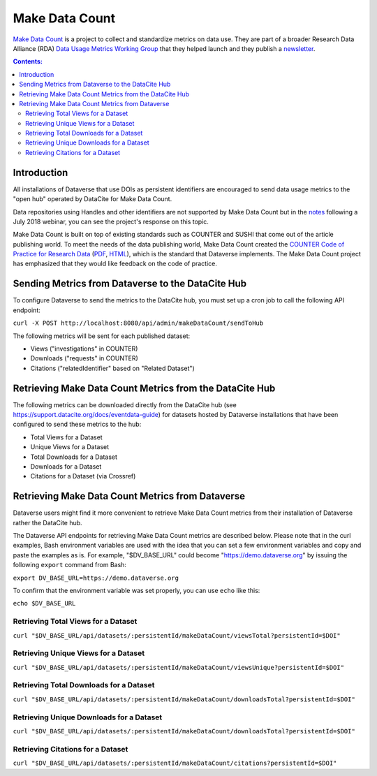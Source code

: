 Make Data Count
===============

`Make Data Count`_ is a project to collect and standardize metrics on data use. They are part of a broader Research Data Alliance (RDA) `Data Usage Metrics Working Group`_ that they helped launch and they publish a `newsletter`_.

.. _Make Data Count: https://makedatacount.org
.. _Data Usage Metrics Working Group: https://www.rd-alliance.org/groups/data-usage-metrics-wg
.. _newsletter: https://makedatacount.org/contact/

.. contents:: Contents:
	:local:

Introduction
------------

All installations of Dataverse that use DOIs as persistent identifiers are encouraged to send data usage metrics to the "open hub" operated by DataCite for Make Data Count.

Data repositories using Handles and other identifiers are not supported by Make Data Count but in the notes_ following a July 2018 webinar, you can see the project's response on this topic.

.. _notes: https://docs.google.com/document/d/1b1itytDVDsI_Ni2LoxrG887YGt0zDc96tpyJEgBN9Q8/

Make Data Count is built on top of existing standards such as COUNTER and SUSHI that come out of the article publishing world. To meet the needs of the data publishing world, Make Data Count created the `COUNTER Code of Practice for Research Data`_ (`PDF`_, `HTML`_), which is the standard that Dataverse implements. The Make Data Count project has emphasized that they would like feedback on the code of practice.


.. _COUNTER Code of Practice for Research Data: https://makedatacount.org/counter-code-of-practice-for-research-data/
.. _PDF: https://doi.org/10.7287/peerj.preprints.26505v1
.. _HTML: https://www.projectcounter.org/code-of-practice-rd-sections/foreword/

Sending Metrics from Dataverse to the DataCite Hub
--------------------------------------------------

To configure Dataverse to send the metrics to the DataCite hub, you must set up a cron job to call the following API endpoint:

``curl -X POST http://localhost:8080/api/admin/makeDataCount/sendToHub``

The following metrics will be sent for each published dataset:

- Views ("investigations" in COUNTER)
- Downloads ("requests" in COUNTER)
- Citations ("relatedIdentifier" based on "Related Dataset")

Retrieving Make Data Count Metrics from the DataCite Hub
--------------------------------------------------------

The following metrics can be downloaded directly from the DataCite hub (see https://support.datacite.org/docs/eventdata-guide) for datasets hosted by Dataverse installations that have been configured to send these metrics to the hub:

- Total Views for a Dataset
- Unique Views for a Dataset
- Total Downloads for a Dataset
- Downloads for a Dataset
- Citations for a Dataset (via Crossref)

Retrieving Make Data Count Metrics from Dataverse
-------------------------------------------------

Dataverse users might find it more convenient to retrieve Make Data Count metrics from their installation of Dataverse rather the DataCite hub.

The Dataverse API endpoints for retrieving Make Data Count metrics are described below. Please note that in the curl examples, Bash environment variables are used with the idea that you can set a few environment variables and copy and paste the examples as is. For example, "$DV_BASE_URL" could become "https://demo.dataverse.org" by issuing the following ``export`` command from Bash:

``export DV_BASE_URL=https://demo.dataverse.org``

To confirm that the environment variable was set properly, you can use ``echo`` like this:

``echo $DV_BASE_URL``

Retrieving Total Views for a Dataset
+++++++++++++++++++++++++++++++++++++++++++++++++

``curl "$DV_BASE_URL/api/datasets/:persistentId/makeDataCount/viewsTotal?persistentId=$DOI"``

Retrieving Unique Views for a Dataset
+++++++++++++++++++++++++++++++++++++++++++++++++

``curl "$DV_BASE_URL/api/datasets/:persistentId/makeDataCount/viewsUnique?persistentId=$DOI"``

Retrieving Total Downloads for a Dataset
+++++++++++++++++++++++++++++++++++++++++++++++++

``curl "$DV_BASE_URL/api/datasets/:persistentId/makeDataCount/downloadsTotal?persistentId=$DOI"``

Retrieving Unique Downloads for a Dataset
+++++++++++++++++++++++++++++++++++++++++++++++++

``curl "$DV_BASE_URL/api/datasets/:persistentId/makeDataCount/downloadsTotal?persistentId=$DOI"``

Retrieving Citations for a Dataset
+++++++++++++++++++++++++++++++++++++++++++++++++

``curl "$DV_BASE_URL/api/datasets/:persistentId/makeDataCount/citations?persistentId=$DOI"``

